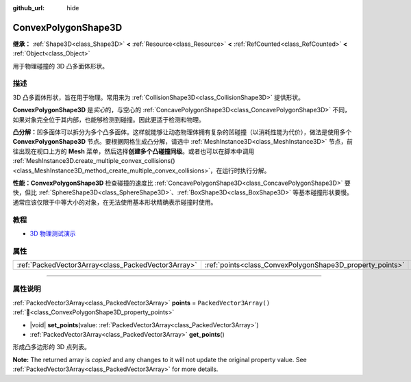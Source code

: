 :github_url: hide

.. DO NOT EDIT THIS FILE!!!
.. Generated automatically from Godot engine sources.
.. Generator: https://github.com/godotengine/godot/tree/4.4/doc/tools/make_rst.py.
.. XML source: https://github.com/godotengine/godot/tree/4.4/doc/classes/ConvexPolygonShape3D.xml.

.. _class_ConvexPolygonShape3D:

ConvexPolygonShape3D
====================

**继承：** :ref:`Shape3D<class_Shape3D>` **<** :ref:`Resource<class_Resource>` **<** :ref:`RefCounted<class_RefCounted>` **<** :ref:`Object<class_Object>`

用于物理碰撞的 3D 凸多面体形状。

.. rst-class:: classref-introduction-group

描述
----

3D 凸多面体形状，旨在用于物理。常用来为 :ref:`CollisionShape3D<class_CollisionShape3D>` 提供形状。

\ **ConvexPolygonShape3D** 是\ *实心*\ 的，与空心的 :ref:`ConcavePolygonShape3D<class_ConcavePolygonShape3D>` 不同，如果对象完全位于其内部，也能够检测到碰撞。因此更适于检测和物理。

\ **凸分解：**\ 凹多面体可以拆分为多个凸多面体。这样就能够让动态物理体拥有复杂的凹碰撞（以消耗性能为代价），做法是使用多个 **ConvexPolygonShape3D** 节点。要根据网格生成凸分解，请选中 :ref:`MeshInstance3D<class_MeshInstance3D>` 节点，前往出现在视口上方的 **Mesh** 菜单，然后选择\ **创建多个凸碰撞同级**\ 。或者也可以在脚本中调用 :ref:`MeshInstance3D.create_multiple_convex_collisions()<class_MeshInstance3D_method_create_multiple_convex_collisions>`\ ，在运行时执行分解。

\ **性能：**\ **ConvexPolygonShape3D** 检查碰撞的速度比 :ref:`ConcavePolygonShape3D<class_ConcavePolygonShape3D>` 要快，但比 :ref:`SphereShape3D<class_SphereShape3D>`\ 、\ :ref:`BoxShape3D<class_BoxShape3D>` 等基本碰撞形状要慢。通常应该仅限于中等大小的对象，在无法使用基本形状精确表示碰撞时使用。

.. rst-class:: classref-introduction-group

教程
----

- `3D 物理测试演示 <https://godotengine.org/asset-library/asset/2747>`__

.. rst-class:: classref-reftable-group

属性
----

.. table::
   :widths: auto

   +-----------------------------------------------------+-----------------------------------------------------------+--------------------------+
   | :ref:`PackedVector3Array<class_PackedVector3Array>` | :ref:`points<class_ConvexPolygonShape3D_property_points>` | ``PackedVector3Array()`` |
   +-----------------------------------------------------+-----------------------------------------------------------+--------------------------+

.. rst-class:: classref-section-separator

----

.. rst-class:: classref-descriptions-group

属性说明
--------

.. _class_ConvexPolygonShape3D_property_points:

.. rst-class:: classref-property

:ref:`PackedVector3Array<class_PackedVector3Array>` **points** = ``PackedVector3Array()`` :ref:`🔗<class_ConvexPolygonShape3D_property_points>`

.. rst-class:: classref-property-setget

- |void| **set_points**\ (\ value\: :ref:`PackedVector3Array<class_PackedVector3Array>`\ )
- :ref:`PackedVector3Array<class_PackedVector3Array>` **get_points**\ (\ )

形成凸多边形的 3D 点列表。

**Note:** The returned array is *copied* and any changes to it will not update the original property value. See :ref:`PackedVector3Array<class_PackedVector3Array>` for more details.

.. |virtual| replace:: :abbr:`virtual (本方法通常需要用户覆盖才能生效。)`
.. |const| replace:: :abbr:`const (本方法无副作用，不会修改该实例的任何成员变量。)`
.. |vararg| replace:: :abbr:`vararg (本方法除了能接受在此处描述的参数外，还能够继续接受任意数量的参数。)`
.. |constructor| replace:: :abbr:`constructor (本方法用于构造某个类型。)`
.. |static| replace:: :abbr:`static (调用本方法无需实例，可直接使用类名进行调用。)`
.. |operator| replace:: :abbr:`operator (本方法描述的是使用本类型作为左操作数的有效运算符。)`
.. |bitfield| replace:: :abbr:`BitField (这个值是由下列位标志构成位掩码的整数。)`
.. |void| replace:: :abbr:`void (无返回值。)`
